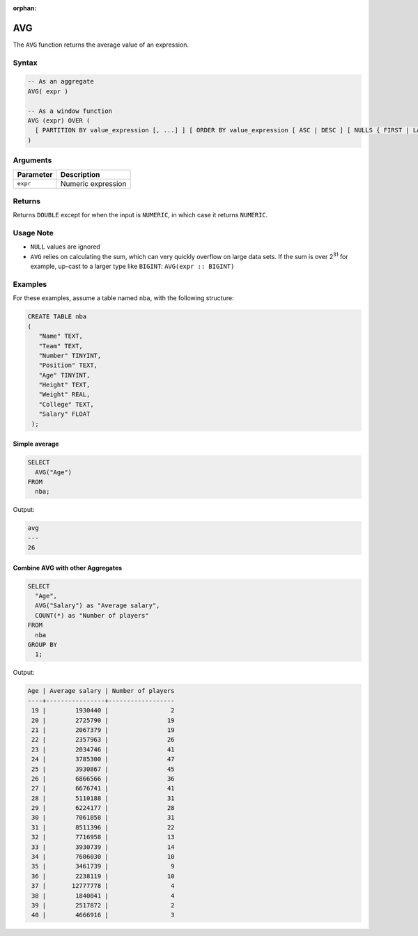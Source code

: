 :orphan:

.. _avg:

***
AVG
***

The ``AVG`` function returns the average value of an expression.

Syntax
======

.. code-block:: postgres

	-- As an aggregate
	AVG( expr )

	-- As a window function
	AVG (expr) OVER (
	  [ PARTITION BY value_expression [, ...] ] [ ORDER BY value_expression [ ASC | DESC ] [ NULLS { FIRST | LAST } ] [, ...] ] [ frame_clause ]
	)

Arguments
=========

.. list-table:: 
   :widths: auto
   :header-rows: 1
   
   * - Parameter
     - Description
   * - ``expr``
     - Numeric expression

Returns
=======

Returns ``DOUBLE`` except for when the input is ``NUMERIC``, in which case it returns ``NUMERIC``.

Usage Note
==========

* ``NULL`` values are ignored

* ``AVG`` relies on calculating the sum, which can very quickly overflow on large data sets. If the sum is over 2\ :sup:`31` for example, up-cast to a larger type like ``BIGINT``: ``AVG(expr :: BIGINT)``

Examples
========

For these examples, assume a table named ``nba``, with the following structure:

.. code-block:: postgres
   
   CREATE TABLE nba
   (
      "Name" TEXT,
      "Team" TEXT,
      "Number" TINYINT,
      "Position" TEXT,
      "Age" TINYINT,
      "Height" TEXT,
      "Weight" REAL,
      "College" TEXT,
      "Salary" FLOAT
    );

Simple average
--------------

.. code-block:: psql

	SELECT
	  AVG("Age")
	FROM
	  nba;

Output:

.. code-block:: none
	  
	avg
	---
	26

Combine AVG with other Aggregates
---------------------------------

.. code-block:: psql

	SELECT
	  "Age",
	  AVG("Salary") as "Average salary",
	  COUNT(*) as "Number of players"
	FROM
	  nba
	GROUP BY
	  1;
	
Output:

.. code-block:: none	
	
	Age | Average salary | Number of players
	----+----------------+------------------
	 19 |        1930440 |                 2
	 20 |        2725790 |                19
	 21 |        2067379 |                19
	 22 |        2357963 |                26
	 23 |        2034746 |                41
	 24 |        3785300 |                47
	 25 |        3930867 |                45
	 26 |        6866566 |                36
	 27 |        6676741 |                41
	 28 |        5110188 |                31
	 29 |        6224177 |                28
	 30 |        7061858 |                31
	 31 |        8511396 |                22
	 32 |        7716958 |                13
	 33 |        3930739 |                14
	 34 |        7606030 |                10
	 35 |        3461739 |                 9
	 36 |        2238119 |                10
	 37 |       12777778 |                 4
	 38 |        1840041 |                 4
	 39 |        2517872 |                 2
	 40 |        4666916 |                 3

